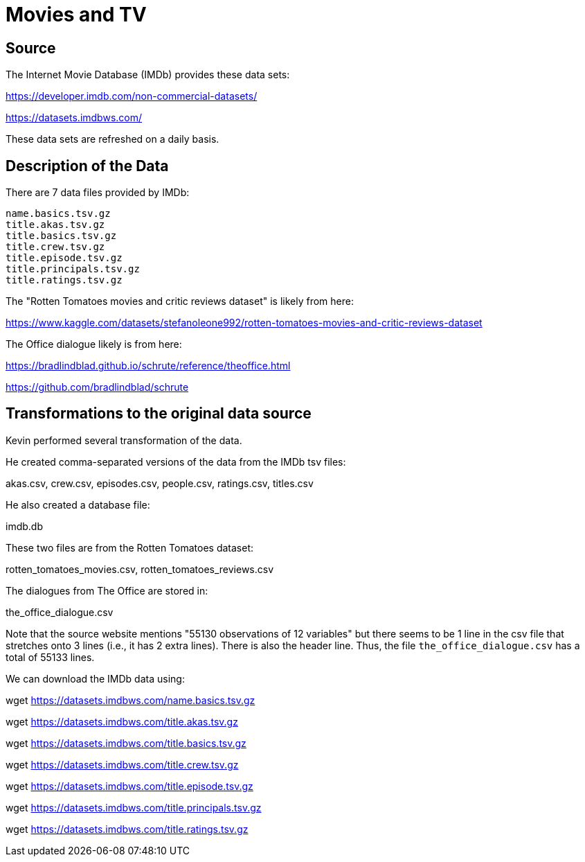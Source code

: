 = Movies and TV

== Source

The Internet Movie Database (IMDb) provides these data sets:

https://developer.imdb.com/non-commercial-datasets/

https://datasets.imdbws.com/

These data sets are refreshed on a daily basis.

== Description of the Data

There are 7 data files provided by IMDb:

[source,bash]
----
name.basics.tsv.gz
title.akas.tsv.gz
title.basics.tsv.gz
title.crew.tsv.gz
title.episode.tsv.gz
title.principals.tsv.gz
title.ratings.tsv.gz
----

The "Rotten Tomatoes movies and critic reviews dataset" is likely from here:

https://www.kaggle.com/datasets/stefanoleone992/rotten-tomatoes-movies-and-critic-reviews-dataset

The Office dialogue likely is from here:

https://bradlindblad.github.io/schrute/reference/theoffice.html

https://github.com/bradlindblad/schrute

== Transformations to the original data source

Kevin performed several transformation of the data.

He created comma-separated versions of the data from the IMDb tsv files:

akas.csv, crew.csv, episodes.csv, people.csv, ratings.csv, titles.csv

He also created a database file:

imdb.db

These two files are from the Rotten Tomatoes dataset:

rotten_tomatoes_movies.csv, rotten_tomatoes_reviews.csv

The dialogues from The Office are stored in:

the_office_dialogue.csv

Note that the source website mentions "55130 observations of 12 variables" but there seems to be 1 line in the csv file that stretches onto 3 lines (i.e., it has 2 extra lines).  There is also the header line.  Thus, the file `the_office_dialogue.csv` has a total of 55133 lines.

We can download the IMDb data using:

wget https://datasets.imdbws.com/name.basics.tsv.gz

wget https://datasets.imdbws.com/title.akas.tsv.gz

wget https://datasets.imdbws.com/title.basics.tsv.gz

wget https://datasets.imdbws.com/title.crew.tsv.gz

wget https://datasets.imdbws.com/title.episode.tsv.gz

wget https://datasets.imdbws.com/title.principals.tsv.gz

wget https://datasets.imdbws.com/title.ratings.tsv.gz

